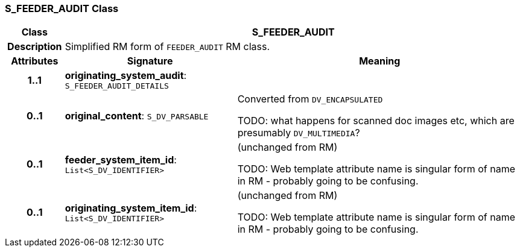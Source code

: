 === S_FEEDER_AUDIT Class

[cols="^1,3,5"]
|===
h|*Class*
2+^h|*S_FEEDER_AUDIT*

h|*Description*
2+a|Simplified RM form of `FEEDER_AUDIT` RM class.

h|*Attributes*
^h|*Signature*
^h|*Meaning*

h|*1..1*
|*originating_system_audit*: `S_FEEDER_AUDIT_DETAILS`
a|

h|*0..1*
|*original_content*: `S_DV_PARSABLE`
a|Converted from `DV_ENCAPSULATED`

TODO: what happens for scanned doc images etc, which are presumably `DV_MULTIMEDIA`?

h|*0..1*
|*feeder_system_item_id*: `List<S_DV_IDENTIFIER>`
a|(unchanged from RM)

TODO: Web template attribute name is singular form of name in RM - probably going to be confusing.

h|*0..1*
|*originating_system_item_id*: `List<S_DV_IDENTIFIER>`
a|(unchanged from RM)

TODO: Web template attribute name is singular form of name in RM - probably going to be confusing.
|===
